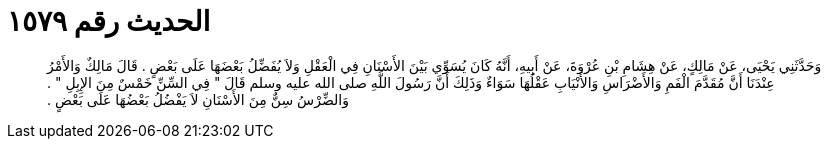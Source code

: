 
= الحديث رقم ١٥٧٩

[quote.hadith]
وَحَدَّثَنِي يَحْيَى، عَنْ مَالِكٍ، عَنْ هِشَامِ بْنِ عُرْوَةَ، عَنْ أَبِيهِ، أَنَّهُ كَانَ يُسَوِّي بَيْنَ الأَسْنَانِ فِي الْعَقْلِ وَلاَ يُفَضِّلُ بَعْضَهَا عَلَى بَعْضٍ ‏.‏ قَالَ مَالِكٌ وَالأَمْرُ عِنْدَنَا أَنَّ مُقَدَّمَ الْفَمِ وَالأَضْرَاسِ وَالأَنْيَابِ عَقْلُهَا سَوَاءٌ وَذَلِكَ أَنَّ رَسُولَ اللَّهِ صلى الله عليه وسلم قَالَ ‏"‏ فِي السِّنِّ خَمْسٌ مِنَ الإِبِلِ ‏"‏ ‏.‏ وَالضِّرْسُ سِنٌّ مِنَ الأَسْنَانِ لاَ يَفْضُلُ بَعْضُهَا عَلَى بَعْضٍ ‏.‏